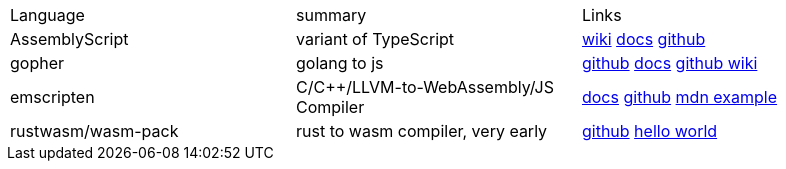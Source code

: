 
|===
|Language|summary|Links
|AssemblyScript|variant of TypeScript|https://en.wikipedia.org/wiki/AssemblyScript[wiki] https://www.assemblyscript.org/introduction.html[docs] https://github.com/AssemblyScript[github]

|gopher
|golang to js
|https://github.com/gopherjs/gopherjs[github] https://github.com/gopherjs/gopherjs/blob/master/doc/compatibility.md[docs] https://github.com/gopherjs/gopherjs/wiki[github wiki]

|emscripten
|C/C++/LLVM-to-WebAssembly/JS Compiler
|https://emscripten.org/docs/introducing_emscripten/index.html[docs] https://github.com/emscripten-core/emscripten[github] https://developer.mozilla.org/en-US/docs/WebAssembly/Rust_to_Wasm[mdn example]

|rustwasm/wasm-pack
|rust to wasm compiler, very early 
|https://github.com/rustwasm[github] https://rustwasm.github.io/docs/book/game-of-life/hello-world.html[hello world]
|===


